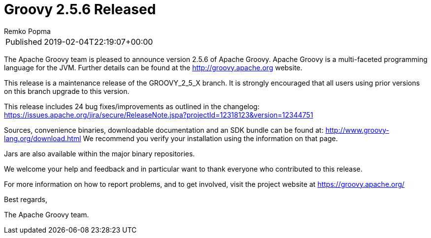 = Groovy 2.5.6 Released
Remko Popma

****
[horizontal,options="compact"]
Published:: 2019-02-04T22:19:07+00:00
****
:keywords: groovy
:description: Groovy 2.5.6 Release

The Apache Groovy team is pleased to announce version 2.5.6 of Apache Groovy.
Apache Groovy is a multi-faceted programming language for the JVM.
Further details can be found at the http://groovy.apache.org website.

This release is a maintenance release of the GROOVY_2_5_X branch.
It is strongly encouraged that all users using prior
versions on this branch upgrade to this version.

This release includes 24 bug fixes/improvements as outlined in the changelog:
https://issues.apache.org/jira/secure/ReleaseNote.jspa?projectId=12318123&version=12344751

Sources, convenience binaries, downloadable documentation and an SDK
bundle can be found at: http://www.groovy-lang.org/download.html
We recommend you verify your installation using the information on that page.

Jars are also available within the major binary repositories.

We welcome your help and feedback and in particular want
to thank everyone who contributed to this release.

For more information on how to report problems, and to get involved,
visit the project website at https://groovy.apache.org/

Best regards,

The Apache Groovy team.